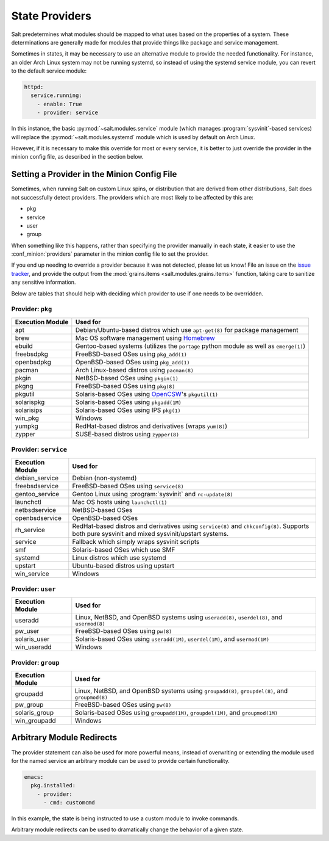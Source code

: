 ===============
State Providers
===============

.. versionadded:: 0.9.8

Salt predetermines what modules should be mapped to what uses based on the
properties of a system. These determinations are generally made for modules
that provide things like package and service management.

Sometimes in states, it may be necessary to use an alternative module to
provide the needed functionality. For instance, an older Arch Linux system may
not be running systemd, so instead of using the systemd service module, you can
revert to the default service module:

.. code-block:: yaml

    httpd:
      service.running:
        - enable: True
        - provider: service

In this instance, the basic :py:mod:`~salt.modules.service` module (which
manages :program:`sysvinit`-based services) will replace the
:py:mod:`~salt.modules.systemd` module which is used by default on Arch Linux.

However, if it is necessary to make this override for most or every service,
it is better to just override the provider in the minion config file, as
described in the section below.

Setting a Provider in the Minion Config File
============================================

.. _`issue tracker`: https://github.com/saltstack/salt/issues

Sometimes, when running Salt on custom Linux spins, or distribution that are derived
from other distributions, Salt does not successfully detect providers. The providers
which are most likely to be affected by this are:

- pkg
- service
- user
- group

When something like this happens, rather than specifying the provider manually
in each state, it easier to use the :conf_minion:`providers` parameter in the
minion config file to set the provider.

If you end up needing to override a provider because it was not detected,
please let us know! File an issue on the `issue tracker`_, and provide the
output from the :mod:`grains.items <salt.modules.grains.items>` function,
taking care to sanitize any sensitive information.

Below are tables that should help with deciding which provider to use if one
needs to be overridden.


Provider: ``pkg``
*****************

======================= =======================================================
Execution Module        Used for
======================= =======================================================
apt                     Debian/Ubuntu-based distros which use ``apt-get(8)``
                        for package management
brew                    Mac OS software management using `Homebrew`_
ebuild                  Gentoo-based systems (utilizes the ``portage`` python
                        module as well as ``emerge(1)``)
freebsdpkg              FreeBSD-based OSes using ``pkg_add(1)``
openbsdpkg              OpenBSD-based OSes using ``pkg_add(1)``
pacman                  Arch Linux-based distros using ``pacman(8)``
pkgin                   NetBSD-based OSes using ``pkgin(1)``
pkgng                   FreeBSD-based OSes using ``pkg(8)``
pkgutil                 Solaris-based OSes using `OpenCSW`_'s ``pkgutil(1)``
solarispkg              Solaris-based OSes using ``pkgadd(1M)``
solarisips              Solaris-based OSes using IPS ``pkg(1)``
win_pkg                 Windows
yumpkg                  RedHat-based distros and derivatives (wraps ``yum(8)``)
zypper                  SUSE-based distros using ``zypper(8)``
======================= =======================================================

.. _Homebrew: http://brew.sh/
.. _OpenCSW: http://www.opencsw.org/


Provider: ``service``
*********************

======================= =======================================================
Execution Module        Used for
======================= =======================================================
debian_service          Debian (non-systemd)
freebsdservice          FreeBSD-based OSes using ``service(8)``
gentoo_service          Gentoo Linux using :program:`sysvinit` and
                        ``rc-update(8)``
launchctl               Mac OS hosts using ``launchctl(1)``
netbsdservice           NetBSD-based OSes
openbsdservice          OpenBSD-based OSes
rh_service              RedHat-based distros and derivatives using
                        ``service(8)`` and ``chkconfig(8)``. Supports both
                        pure sysvinit and mixed sysvinit/upstart systems.
service                 Fallback which simply wraps sysvinit scripts
smf                     Solaris-based OSes which use SMF
systemd                 Linux distros which use systemd
upstart                 Ubuntu-based distros using upstart
win_service             Windows
======================= =======================================================


Provider: ``user``
******************

======================= =======================================================
Execution Module        Used for
======================= =======================================================
useradd                 Linux, NetBSD, and OpenBSD systems using
                        ``useradd(8)``, ``userdel(8)``, and ``usermod(8)``
pw_user                 FreeBSD-based OSes using ``pw(8)``
solaris_user            Solaris-based OSes using ``useradd(1M)``,
                        ``userdel(1M)``, and ``usermod(1M)``
win_useradd             Windows
======================= =======================================================


Provider: ``group``
*******************

======================= =======================================================
Execution Module        Used for
======================= =======================================================
groupadd                Linux, NetBSD, and OpenBSD systems using
                        ``groupadd(8)``, ``groupdel(8)``, and ``groupmod(8)``
pw_group                FreeBSD-based OSes using ``pw(8)``
solaris_group           Solaris-based OSes using ``groupadd(1M)``,
                        ``groupdel(1M)``, and ``groupmod(1M)``
win_groupadd            Windows
======================= =======================================================


Arbitrary Module Redirects
==========================

The provider statement can also be used for more powerful means, instead of
overwriting or extending the module used for the named service an arbitrary
module can be used to provide certain functionality.

.. code-block:: yaml

    emacs:
      pkg.installed:
        - provider:
          - cmd: customcmd

In this example, the state is being instructed to use a custom module to invoke
commands.

Arbitrary module redirects can be used to dramatically change the behavior of a
given state.